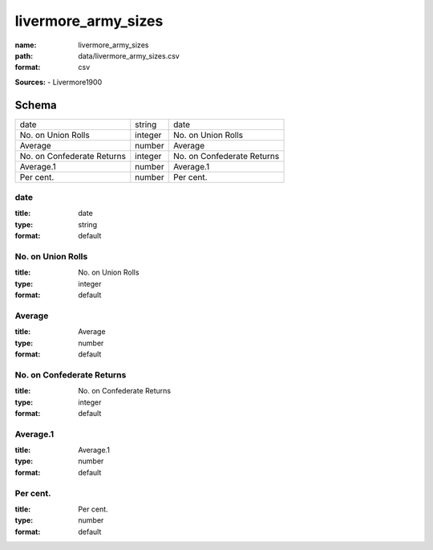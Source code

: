 ####################
livermore_army_sizes
####################

:name: livermore_army_sizes
:path: data/livermore_army_sizes.csv
:format: csv



**Sources:**
- Livermore1900


Schema
======

==========================  =======  ==========================
date                        string   date
No. on Union Rolls          integer  No. on Union Rolls
Average                     number   Average
No. on Confederate Returns  integer  No. on Confederate Returns
Average.1                   number   Average.1
Per cent.                   number   Per cent.
==========================  =======  ==========================

date
----

:title: date
:type: string
:format: default





       
No. on Union Rolls
------------------

:title: No. on Union Rolls
:type: integer
:format: default





       
Average
-------

:title: Average
:type: number
:format: default





       
No. on Confederate Returns
--------------------------

:title: No. on Confederate Returns
:type: integer
:format: default





       
Average.1
---------

:title: Average.1
:type: number
:format: default





       
Per cent.
---------

:title: Per cent.
:type: number
:format: default





       

